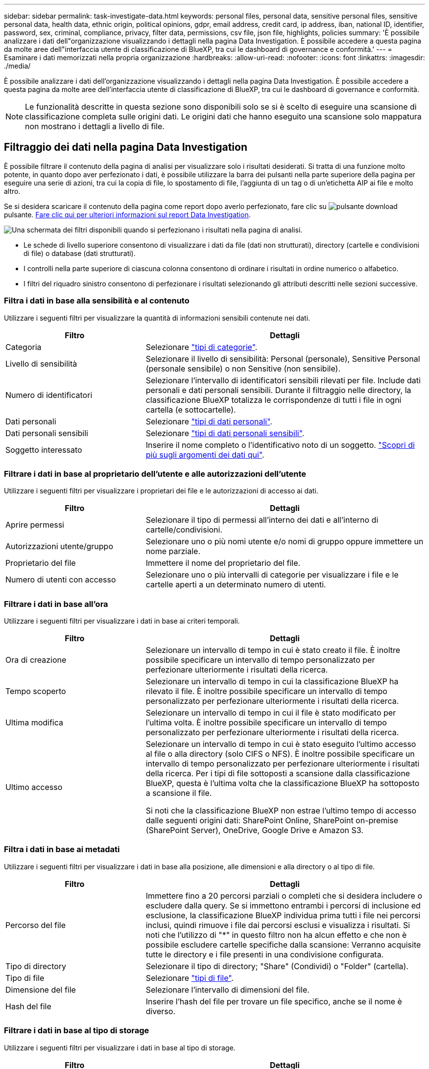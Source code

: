 ---
sidebar: sidebar 
permalink: task-investigate-data.html 
keywords: personal files, personal data, sensitive personal files, sensitive personal data, health data, ethnic origin, political opinions, gdpr, email address, credit card, ip address, iban, national ID, identifier, password, sex, criminal, compliance, privacy, filter data, permissions, csv file, json file, highlights, policies 
summary: 'È possibile analizzare i dati dell"organizzazione visualizzando i dettagli nella pagina Data Investigation. È possibile accedere a questa pagina da molte aree dell"interfaccia utente di classificazione di BlueXP, tra cui le dashboard di governance e conformità.' 
---
= Esaminare i dati memorizzati nella propria organizzazione
:hardbreaks:
:allow-uri-read: 
:nofooter: 
:icons: font
:linkattrs: 
:imagesdir: ./media/


[role="lead"]
È possibile analizzare i dati dell'organizzazione visualizzando i dettagli nella pagina Data Investigation. È possibile accedere a questa pagina da molte aree dell'interfaccia utente di classificazione di BlueXP, tra cui le dashboard di governance e conformità.


NOTE: Le funzionalità descritte in questa sezione sono disponibili solo se si è scelto di eseguire una scansione di classificazione completa sulle origini dati. Le origini dati che hanno eseguito una scansione solo mappatura non mostrano i dettagli a livello di file.



== Filtraggio dei dati nella pagina Data Investigation

È possibile filtrare il contenuto della pagina di analisi per visualizzare solo i risultati desiderati. Si tratta di una funzione molto potente, in quanto dopo aver perfezionato i dati, è possibile utilizzare la barra dei pulsanti nella parte superiore della pagina per eseguire una serie di azioni, tra cui la copia di file, lo spostamento di file, l'aggiunta di un tag o di un'etichetta AIP ai file e molto altro.

Se si desidera scaricare il contenuto della pagina come report dopo averlo perfezionato, fare clic su image:button_download.png["pulsante download"] pulsante. <<Report sull'analisi dei dati,Fare clic qui per ulteriori informazioni sul report Data Investigation>>.

image:screenshot_compliance_investigation_filtered.png["Una schermata dei filtri disponibili quando si perfezionano i risultati nella pagina di analisi."]

* Le schede di livello superiore consentono di visualizzare i dati da file (dati non strutturati), directory (cartelle e condivisioni di file) o database (dati strutturati).
* I controlli nella parte superiore di ciascuna colonna consentono di ordinare i risultati in ordine numerico o alfabetico.
* I filtri del riquadro sinistro consentono di perfezionare i risultati selezionando gli attributi descritti nelle sezioni successive.




=== Filtra i dati in base alla sensibilità e al contenuto

Utilizzare i seguenti filtri per visualizzare la quantità di informazioni sensibili contenute nei dati.

[cols="30,60"]
|===
| Filtro | Dettagli 


| Categoria | Selezionare link:reference-private-data-categories.html#types-of-categories["tipi di categorie"^]. 


| Livello di sensibilità | Selezionare il livello di sensibilità: Personal (personale), Sensitive Personal (personale sensibile) o non Sensitive (non sensibile). 


| Numero di identificatori | Selezionare l'intervallo di identificatori sensibili rilevati per file. Include dati personali e dati personali sensibili. Durante il filtraggio nelle directory, la classificazione BlueXP totalizza le corrispondenze di tutti i file in ogni cartella (e sottocartelle). 


| Dati personali | Selezionare link:reference-private-data-categories.html#types-of-personal-data["tipi di dati personali"^]. 


| Dati personali sensibili | Selezionare link:reference-private-data-categories.html#types-of-sensitive-personal-data["tipi di dati personali sensibili"^]. 


| Soggetto interessato | Inserire il nome completo o l'identificativo noto di un soggetto. link:task-generating-compliance-reports.html#searching-for-data-subjects-and-downloading-reports["Scopri di più sugli argomenti dei dati qui"^]. 
|===


=== Filtrare i dati in base al proprietario dell'utente e alle autorizzazioni dell'utente

Utilizzare i seguenti filtri per visualizzare i proprietari dei file e le autorizzazioni di accesso ai dati.

[cols="30,60"]
|===
| Filtro | Dettagli 


| Aprire permessi | Selezionare il tipo di permessi all'interno dei dati e all'interno di cartelle/condivisioni. 


| Autorizzazioni utente/gruppo | Selezionare uno o più nomi utente e/o nomi di gruppo oppure immettere un nome parziale. 


| Proprietario del file | Immettere il nome del proprietario del file. 


| Numero di utenti con accesso | Selezionare uno o più intervalli di categorie per visualizzare i file e le cartelle aperti a un determinato numero di utenti. 
|===


=== Filtrare i dati in base all'ora

Utilizzare i seguenti filtri per visualizzare i dati in base ai criteri temporali.

[cols="30,60"]
|===
| Filtro | Dettagli 


| Ora di creazione | Selezionare un intervallo di tempo in cui è stato creato il file. È inoltre possibile specificare un intervallo di tempo personalizzato per perfezionare ulteriormente i risultati della ricerca. 


| Tempo scoperto | Selezionare un intervallo di tempo in cui la classificazione BlueXP ha rilevato il file. È inoltre possibile specificare un intervallo di tempo personalizzato per perfezionare ulteriormente i risultati della ricerca. 


| Ultima modifica | Selezionare un intervallo di tempo in cui il file è stato modificato per l'ultima volta. È inoltre possibile specificare un intervallo di tempo personalizzato per perfezionare ulteriormente i risultati della ricerca. 


| Ultimo accesso  a| 
Selezionare un intervallo di tempo in cui è stato eseguito l'ultimo accesso al file o alla directory (solo CIFS o NFS). È inoltre possibile specificare un intervallo di tempo personalizzato per perfezionare ulteriormente i risultati della ricerca. Per i tipi di file sottoposti a scansione dalla classificazione BlueXP, questa è l'ultima volta che la classificazione BlueXP ha sottoposto a scansione il file.

Si noti che la classificazione BlueXP non estrae l'ultimo tempo di accesso dalle seguenti origini dati: SharePoint Online, SharePoint on-premise (SharePoint Server), OneDrive, Google Drive e Amazon S3.

|===


=== Filtra i dati in base ai metadati

Utilizzare i seguenti filtri per visualizzare i dati in base alla posizione, alle dimensioni e alla directory o al tipo di file.

[cols="30,60"]
|===
| Filtro | Dettagli 


| Percorso del file | Immettere fino a 20 percorsi parziali o completi che si desidera includere o escludere dalla query. Se si immettono entrambi i percorsi di inclusione ed esclusione, la classificazione BlueXP individua prima tutti i file nei percorsi inclusi, quindi rimuove i file dai percorsi esclusi e visualizza i risultati. Si noti che l'utilizzo di "*" in questo filtro non ha alcun effetto e che non è possibile escludere cartelle specifiche dalla scansione: Verranno acquisite tutte le directory e i file presenti in una condivisione configurata. 


| Tipo di directory | Selezionare il tipo di directory; "Share" (Condividi) o "Folder" (cartella). 


| Tipo di file | Selezionare link:reference-private-data-categories.html#types-of-files["tipi di file"^]. 


| Dimensione del file | Selezionare l'intervallo di dimensioni del file. 


| Hash del file | Inserire l'hash del file per trovare un file specifico, anche se il nome è diverso. 
|===


=== Filtrare i dati in base al tipo di storage

Utilizzare i seguenti filtri per visualizzare i dati in base al tipo di storage.

[cols="30,60"]
|===
| Filtro | Dettagli 


| Tipo di ambiente di lavoro | Selezionare il tipo di ambiente di lavoro. OneDrive, SharePoint e Google Drive sono classificati in "App". 


| Nome dell'ambiente di lavoro | Selezionare ambienti di lavoro specifici. 


| Repository di storage | Selezionare il repository di storage, ad esempio un volume o uno schema. 
|===


=== Filtra i dati in base a tag, etichette, utenti assegnati e policy

Utilizzare i seguenti filtri per visualizzare i dati in base alle etichette o ai tag AIP.

[cols="30,60"]
|===
| Filtro | Dettagli 


| Policy | Selezionare una o più policy. Vai link:task-using-policies.html["qui"^] per visualizzare l'elenco dei criteri esistenti e creare criteri personalizzati. 


| Etichetta | Selezionare link:task-org-private-data.html#categorizing-your-data-using-aip-labels["Etichette AIP"] assegnati ai file. 


| Tag | Selezionare link:task-org-private-data.html#applying-tags-to-manage-your-scanned-files["il tag o i tag"] assegnati ai file. 


| Assegnato a. | Selezionare il nome della persona a cui è assegnato il file. 
|===


=== Filtrare i dati in base allo stato dell'analisi

Utilizzare il seguente filtro per visualizzare i dati in base allo stato di scansione della classificazione BlueXP.

[cols="30,60"]
|===
| Filtro | Dettagli 


| Stato dell'analisi | Selezionare un'opzione per visualizzare l'elenco dei file in attesa di prima scansione, completati in scansione, in attesa di scansione o che non sono stati sottoposti a scansione. 


| Evento di analisi della scansione | Selezionare se si desidera visualizzare i file che non sono stati classificati perché la classificazione BlueXP non ha potuto ripristinare l'ultimo tempo di accesso o i file che sono stati classificati anche se la classificazione BlueXP non ha potuto ripristinare l'ultimo tempo di accesso. 
|===
link:reference-collected-metadata.html#last-access-time-timestamp["Vedere i dettagli sull'indicatore data/ora dell'ultimo accesso"] Per ulteriori informazioni sugli elementi visualizzati nella pagina di analisi durante il filtraggio utilizzando l'evento di analisi scansione.



=== Filtra i dati in base ai duplicati

Utilizzare il seguente filtro per visualizzare i file duplicati nello storage.

[cols="30,60"]
|===
| Filtro | Dettagli 


| Duplicati | Selezionare se il file viene duplicato nei repository. 
|===


== Visualizzazione dei metadati del file

Nel riquadro Data Investigation Results (risultati analisi dati), fare clic su image:button_down_caret.png["cart"] per visualizzare i metadati del file in un singolo file.

image:screenshot_compliance_file_details.png["Una schermata che mostra i dettagli dei metadati per un file nella pagina Data Investigation."]

Oltre a mostrare l'ambiente di lavoro e il volume in cui si trova il file, i metadati mostrano molte più informazioni, tra cui le autorizzazioni del file, il proprietario del file, l'eventuale presenza di duplicati del file e l'etichetta AIP assegnata (se disponibile) link:task-org-private-data.html#categorizing-your-data-using-aip-labels["AIP integrato nella classificazione BlueXP"^]). Queste informazioni sono utili se stai pensando di link:task-using-policies.html#creating-custom-policies["Creare policy"] perché è possibile visualizzare tutte le informazioni che è possibile utilizzare per filtrare i dati.

Tenere presente che non tutte le informazioni sono disponibili per tutte le origini dati, ma solo quelle appropriate per tale origine. Ad esempio, il nome del volume, le autorizzazioni e le etichette AIP non sono rilevanti per i file di database.

Quando si visualizzano i dettagli di un singolo file, è possibile eseguire alcune operazioni sul file:

* È possibile spostare o copiare il file in qualsiasi condivisione NFS. Vedere link:task-managing-highlights.html#moving-source-files-to-an-nfs-share["Spostamento dei file di origine in una condivisione NFS"] e. link:task-managing-highlights.html#copying-source-files["Copia dei file di origine in una condivisione NFS"] per ulteriori informazioni.
* È possibile eliminare il file. Vedere link:task-managing-highlights.html#deleting-source-files["Eliminazione dei file di origine"] per ulteriori informazioni.
* È possibile assegnare un determinato Stato al file. Vedere link:task-org-private-data.html#applying-tags-to-manage-your-scanned-files["Applicazione di tag"] per ulteriori informazioni.
* È possibile assegnare il file a un utente BlueXP per essere responsabile di eventuali azioni di follow-up che devono essere eseguite sul file. Vedere link:task-org-private-data.html#assigning-users-to-manage-certain-files["Assegnazione di utenti a un file"] per ulteriori informazioni.
* Se sono state integrate etichette AIP con classificazione BlueXP, è possibile assegnare un'etichetta a questo file o modificarla se già esistente. Vedere link:task-org-private-data.html#assigning-aip-labels-manually["Assegnazione manuale delle etichette AIP"] per ulteriori informazioni.




== Autorizzazioni di visualizzazione per file e directory

Per visualizzare un elenco di tutti gli utenti o gruppi che hanno accesso a un file o a una directory e i tipi di autorizzazioni di cui dispongono, fare clic su *Visualizza tutte le autorizzazioni*. Questo pulsante è disponibile solo per i dati in condivisioni CIFS, SharePoint Online, SharePoint on-premise e OneDrive.

Si noti che se vengono visualizzati i SID (Security Identifier) invece dei nomi di utenti e gruppi, è necessario integrare Active Directory nella classificazione BlueXP. link:task-add-active-directory-datasense.html["Scopri come farlo"].

image:screenshot_compliance_permissions.png["Una schermata che mostra le autorizzazioni dettagliate per il file."]

Fare clic su image:button_down_caret.png["cart"] per consentire a qualsiasi gruppo di visualizzare l'elenco degli utenti che fanno parte del gruppo.

Inoltre, È possibile fare clic sul nome di un utente o di un gruppo e viene visualizzata la pagina di analisi con il nome dell'utente o del gruppo inserito nel filtro "User / Group Permissions" (autorizzazioni utente / gruppo), in modo da visualizzare tutti i file e le directory a cui l'utente o il gruppo ha accesso.



== Verifica della presenza di file duplicati nei sistemi di storage

È possibile visualizzare se i file duplicati vengono memorizzati nei sistemi storage. Ciò è utile se si desidera identificare le aree in cui è possibile risparmiare spazio di storage. Può anche essere utile assicurarsi che alcuni file con autorizzazioni specifiche o informazioni sensibili non vengano duplicati inutilmente nei sistemi di storage.

La classificazione BlueXP utilizza la tecnologia di hashing per determinare i file duplicati. Se un file ha lo stesso codice hash di un altro file, possiamo essere sicuri al 100% che i file siano duplicati esatti - anche se i nomi dei file sono diversi.

È possibile scaricare l'elenco dei file duplicati e inviarlo all'amministratore dello storage in modo che possa decidere quali file, se presenti, possono essere cancellati. Oppure è possibile link:task-managing-highlights.html#deleting-source-files["eliminare il file"] se si è sicuri che non è necessaria una versione specifica del file.



=== Visualizzazione di tutti i file duplicati

Se si desidera un elenco di tutti i file duplicati negli ambienti di lavoro e nelle origini dati in scansione, è possibile utilizzare il filtro *duplicati > ha duplicati* nella pagina analisi dati.

Tutti i file con duplicati di tutti i tipi di file (esclusi i database), con una dimensione minima di 50 MB e/o contenenti informazioni personali o sensibili, verranno visualizzati nella pagina dei risultati.



=== Visualizzazione se un file specifico viene duplicato

Se si desidera vedere se un singolo file ha duplicati, fare clic su nel riquadro risultati analisi dati image:button_down_caret.png["cart"] per visualizzare i metadati del file in un singolo file. Se sono presenti duplicati di un determinato file, queste informazioni vengono visualizzate accanto al campo _duplicati_.

Per visualizzare l'elenco dei file duplicati e la loro posizione, fare clic su *View Details* (Visualizza dettagli). Nella pagina successiva, fare clic su *View Duplicates* (Visualizza duplicati) per visualizzare i file nella pagina di analisi.

image:screenshot_compliance_duplicate_file.png["Una schermata che mostra come visualizzare la posizione dei file duplicati."]


TIP: È possibile utilizzare il valore "hash del file" fornito in questa pagina e immetterlo direttamente nella pagina di analisi per cercare un file duplicato specifico in qualsiasi momento, oppure utilizzarlo in un criterio.



== Report sull'analisi dei dati

Il Data Investigation Report (Report analisi dati) è un download del contenuto filtrato della pagina Data Investigation (analisi dati).

È possibile salvare il rapporto in due formati diversi:

* Come file .CSV sul computer locale, che può includere fino a 5.000 righe di dati.
* Come file .JSON esportato in una condivisione NFS, che può includere fino a 100.000 righe di dati. Se sono presenti più di 100.000 righe di dati, vengono creati file .JSON aggiuntivi.
+
Quando si esporta in una condivisione file, assicurarsi che la classificazione BlueXP disponga delle autorizzazioni corrette per l'accesso all'esportazione.



Se la classificazione BlueXP sta scansionando file (dati non strutturati), directory (cartelle e condivisioni di file) e database (dati strutturati), possono essere scaricati fino a tre file di report.



=== Generazione del report analisi dati

.Fasi
. Dalla pagina Data Investigation (analisi dati), fare clic su image:button_download.png["pulsante download"] nella parte superiore destra della pagina.
. Selezionare se si desidera scaricare un report .CSV o .JSON dei dati e fare clic su *Download Report*.
+
Quando si seleziona un report .JSON, inserire il nome della condivisione NFS in cui verrà scaricato il report nel formato `<host_name>:/<share_path>`.

+
image:screenshot_compliance_investigation_report.png["Una schermata della pagina Download Investigation Report con diverse opzioni."]



.Risultato
Viene visualizzata una finestra di dialogo che indica che i report sono in fase di download.

È possibile visualizzare lo stato di avanzamento della generazione di report JSON in link:task-view-compliance-actions.html["Riquadro Actions Status (Stato azioni)"].



=== Contenuto di ciascun report di analisi dei dati

Il *Report dati file non strutturati* include le seguenti informazioni sui file:

* Nome del file
* Tipo di ubicazione
* Nome dell'ambiente di lavoro
* Repository di storage (ad esempio, un volume, un bucket, condivisioni)
* Tipo di ambiente di lavoro
* Percorso del file
* Tipo di file
* Dimensione del file
* Ora di creazione
* Ultima modifica
* Ultimo accesso
* Proprietario del file
* Categoria
* Informazioni personali
* Informazioni personali sensibili
* Data di rilevamento dell'eliminazione
+
Una data di rilevamento dell'eliminazione identifica la data in cui il file è stato cancellato o spostato. In questo modo è possibile identificare quando sono stati spostati file sensibili. I file cancellati non fanno parte del numero di file visualizzato nella dashboard o nella pagina di analisi. I file vengono visualizzati solo nei report CSV.



Il *Report dati directory non strutturate* include le seguenti informazioni relative alle cartelle e alle condivisioni di file:

* Nome dell'ambiente di lavoro
* Repository di storage (ad esempio, una cartella o condivisioni di file)
* Tipo di ambiente di lavoro
* Percorso del file (nome della directory)
* Proprietario del file
* Ora di creazione
* Tempo scoperto
* Ultima modifica
* Ultimo accesso
* Autorizzazioni aperte
* Tipo di directory


Il *Structured Data Report* include le seguenti informazioni sulle tabelle di database:

* DB Nome tabella
* Tipo di ubicazione
* Nome dell'ambiente di lavoro
* Repository di storage (ad esempio, uno schema)
* Numero di colonne
* Numero di righe
* Informazioni personali
* Informazioni personali sensibili

